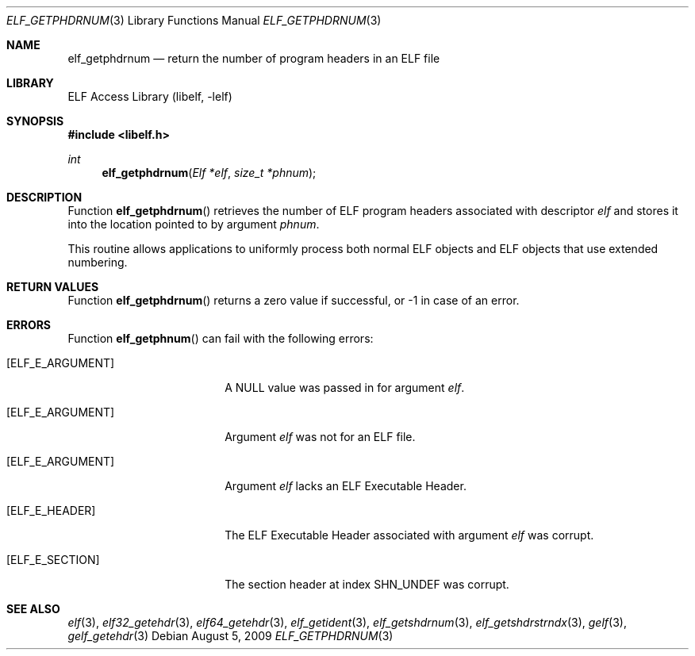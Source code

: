 .\" Copyright (c) 2006,2008 Joseph Koshy.  All rights reserved.
.\"
.\" Redistribution and use in source and binary forms, with or without
.\" modification, are permitted provided that the following conditions
.\" are met:
.\" 1. Redistributions of source code must retain the above copyright
.\"    notice, this list of conditions and the following disclaimer.
.\" 2. Redistributions in binary form must reproduce the above copyright
.\"    notice, this list of conditions and the following disclaimer in the
.\"    documentation and/or other materials provided with the distribution.
.\"
.\" This software is provided by Joseph Koshy ``as is'' and
.\" any express or implied warranties, including, but not limited to, the
.\" implied warranties of merchantability and fitness for a particular purpose
.\" are disclaimed.  in no event shall Joseph Koshy be liable
.\" for any direct, indirect, incidental, special, exemplary, or consequential
.\" damages (including, but not limited to, procurement of substitute goods
.\" or services; loss of use, data, or profits; or business interruption)
.\" however caused and on any theory of liability, whether in contract, strict
.\" liability, or tort (including negligence or otherwise) arising in any way
.\" out of the use of this software, even if advised of the possibility of
.\" such damage.
.\"
.\" $FreeBSD: releng/10.3/lib/libelf/elf_getphdrnum.3 233520 2012-03-26 19:23:57Z joel $
.\"
.Dd August 5, 2009
.Dt ELF_GETPHDRNUM 3
.Os
.Sh NAME
.Nm elf_getphdrnum
.Nd return the number of program headers in an ELF file
.Sh LIBRARY
.Lb libelf
.Sh SYNOPSIS
.In libelf.h
.Ft int
.Fn elf_getphdrnum "Elf *elf" "size_t *phnum"
.Sh DESCRIPTION
Function
.Fn elf_getphdrnum
retrieves the number of ELF program headers associated with descriptor
.Ar elf
and stores it into the location pointed to by argument
.Ar phnum .
.Pp
This routine allows applications to uniformly process both normal ELF
objects and ELF objects that use extended numbering.
.Sh RETURN VALUES
Function
.Fn elf_getphdrnum
returns a zero value if successful, or -1 in case of an error.
.Sh ERRORS
Function
.Fn elf_getphnum
can fail with the following errors:
.Bl -tag -width "[ELF_E_RESOURCE]"
.It Bq Er ELF_E_ARGUMENT
A NULL value was passed in for argument
.Ar elf .
.It Bq Er ELF_E_ARGUMENT
Argument
.Ar elf
was not for an ELF file.
.It Bq Er ELF_E_ARGUMENT
Argument
.Ar elf
lacks an ELF Executable Header.
.It Bq Er ELF_E_HEADER
The ELF Executable Header associated with argument
.Ar elf
was corrupt.
.It Bq Er ELF_E_SECTION
The section header at index
.Dv SHN_UNDEF
was corrupt.
.El
.Sh SEE ALSO
.Xr elf 3 ,
.Xr elf32_getehdr 3 ,
.Xr elf64_getehdr 3 ,
.Xr elf_getident 3 ,
.Xr elf_getshdrnum 3 ,
.Xr elf_getshdrstrndx 3 ,
.Xr gelf 3 ,
.Xr gelf_getehdr 3
